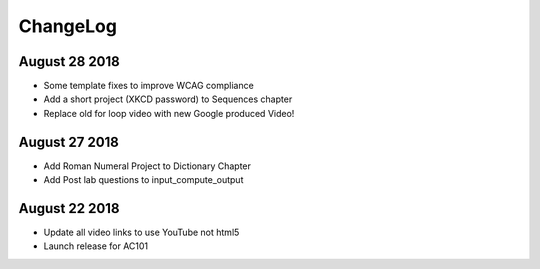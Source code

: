 ChangeLog
=========

August 28 2018
--------------

* Some template fixes to improve WCAG compliance
* Add a short project (XKCD password) to Sequences chapter
* Replace old for loop video with new Google produced Video!

August 27 2018
--------------

* Add Roman Numeral Project to Dictionary Chapter
* Add Post lab questions to input_compute_output

August 22 2018
--------------

* Update all video links to use YouTube not html5
* Launch release for AC101
